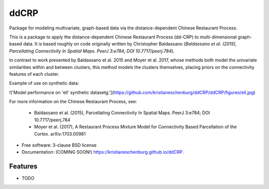 ===============================
ddCRP
===============================

.. image:: https://img.shields.io/travis/kristianeschenburg/ddCRP.svg
        :target: https://travis-ci.org/kristianeschenburg/ddCRP

.. image:: https://img.shields.io/pypi/v/ddCRP.svg
        :target: https://pypi.python.org/pypi/ddCRP


Package for modeling multivariate, graph-based data via the distance-dependent Chinese Restaurant Process.

This is a package to apply the distance-dependent Chinese Restaurant Process (dd-CRP) to multi-dimensional graph-based data.  It is based roughly on code originally written by Christopher Baldassano (*Baldassano et al. (2015), Parcellating Connectivity In Spatial Maps. PeerJ 3:e784; DOI 10.7717/peerj.784*).

In contrast to work presented by Baldassano et al. 2015 and Moyer et al. 2017, whose methods both model the univariate similarities within and between clusters, this method models the clusters themselves, placing priors on the connectivity features of each cluster.

Example of use on synthetic data:

.. code-block:: python
	from ddcrp import ddCRP
	import synthetic

	# set hyperparameter values
	alpha = 10
	mu = 0
	kappa = 0.0001
	nu = 1
	sigma = 1

	# dimensionality of data
	d = 5

	# generate synthetic label map
	Synth = synthetic.GenerateSynthData(type='ell',sig=0.1)

	# sample synthetic features for each label
	# If you want to sample from a different Normal-Inverse-Chi-Squared
	# distribution, change kappa, mu, nu, and sigma
	[_,_,_,features] = synthetic.GenerateSynthFeatures(Synth.z,d,mu,kappa,nu,sigma)

	# fit the ddcrp model
	# after fitting, crp.map_z is the MAP label
	crp = ddCRP(alpha,mu,kappa,nu,sigma,mcmc_passes=30,stats_interval=200)
	crp.fit(features,Synth.adj_list,init_c=None)


!['Model performance on 'ell' synthetic datasetg.'](https://github.com/kristianeschenburg/ddCRP/ddCRP/figures/ell.jpg)

For more information on the Chinese Restaurant Process, see:

  * Baldassano et al. (2015), Parcellating Connectivity In Spatial Maps. PeerJ 3:e784; DOI 10.7717/peerj.784

  * Moyer et al. (2017), A Restaurant Process Mixture Model for Connectivity Based Parcellation of the Cortex. 	arXiv:1703.00981


* Free software: 3-clause BSD license
* Documentation: (COMING SOON!) https://kristianeschenburg.github.io/ddCRP.

Features
--------

* TODO
